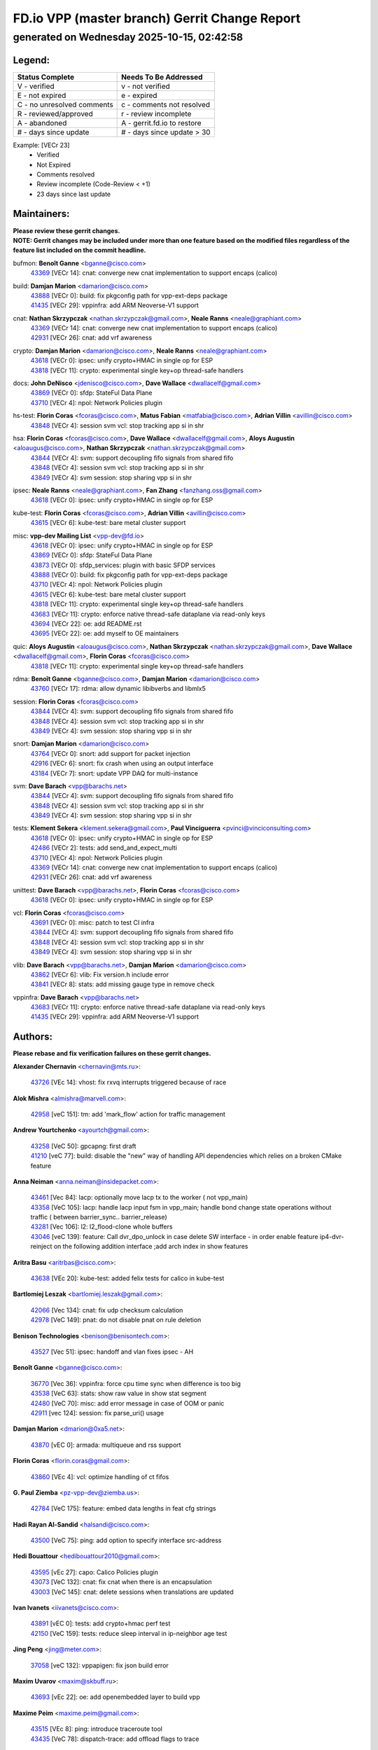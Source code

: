 
==============================================
FD.io VPP (master branch) Gerrit Change Report
==============================================
--------------------------------------------
generated on Wednesday 2025-10-15, 02:42:58
--------------------------------------------


Legend:
-------
========================== ===========================
Status Complete            Needs To Be Addressed
========================== ===========================
V - verified               v - not verified
E - not expired            e - expired
C - no unresolved comments c - comments not resolved
R - reviewed/approved      r - review incomplete
A - abandoned              A - gerrit.fd.io to restore
# - days since update      # - days since update > 30
========================== ===========================

Example: [VECr 23]
    - Verified
    - Not Expired
    - Comments resolved
    - Review incomplete (Code-Review < +1)
    - 23 days since last update


Maintainers:
------------
| **Please review these gerrit changes.**

| **NOTE: Gerrit changes may be included under more than one feature based on the modified files regardless of the feature list included on the commit headline.**

bufmon: **Benoît Ganne** <bganne@cisco.com>
  | `43369 <https:////gerrit.fd.io/r/c/vpp/+/43369>`_ [VECr 14]: cnat: converge new cnat implementation to support encaps (calico)

build: **Damjan Marion** <damarion@cisco.com>
  | `43888 <https:////gerrit.fd.io/r/c/vpp/+/43888>`_ [VECr 0]: build: fix pkgconfig path for vpp-ext-deps package
  | `41435 <https:////gerrit.fd.io/r/c/vpp/+/41435>`_ [VECr 29]: vppinfra: add ARM Neoverse-V1 support

cnat: **Nathan Skrzypczak** <nathan.skrzypczak@gmail.com>, **Neale Ranns** <neale@graphiant.com>
  | `43369 <https:////gerrit.fd.io/r/c/vpp/+/43369>`_ [VECr 14]: cnat: converge new cnat implementation to support encaps (calico)
  | `42931 <https:////gerrit.fd.io/r/c/vpp/+/42931>`_ [VECr 26]: cnat: add vrf awareness

crypto: **Damjan Marion** <damarion@cisco.com>, **Neale Ranns** <neale@graphiant.com>
  | `43618 <https:////gerrit.fd.io/r/c/vpp/+/43618>`_ [VECr 0]: ipsec: unify crypto+HMAC in single op for ESP
  | `43818 <https:////gerrit.fd.io/r/c/vpp/+/43818>`_ [VECr 11]: crypto: experimental single key+op thread-safe handlers

docs: **John DeNisco** <jdenisco@cisco.com>, **Dave Wallace** <dwallacelf@gmail.com>
  | `43869 <https:////gerrit.fd.io/r/c/vpp/+/43869>`_ [VECr 0]: sfdp: StateFul Data Plane
  | `43710 <https:////gerrit.fd.io/r/c/vpp/+/43710>`_ [VECr 4]: npol: Network Policies plugin

hs-test: **Florin Coras** <fcoras@cisco.com>, **Matus Fabian** <matfabia@cisco.com>, **Adrian Villin** <avillin@cisco.com>
  | `43848 <https:////gerrit.fd.io/r/c/vpp/+/43848>`_ [VECr 4]: session svm vcl: stop tracking app si in shr

hsa: **Florin Coras** <fcoras@cisco.com>, **Dave Wallace** <dwallacelf@gmail.com>, **Aloys Augustin** <aloaugus@cisco.com>, **Nathan Skrzypczak** <nathan.skrzypczak@gmail.com>
  | `43844 <https:////gerrit.fd.io/r/c/vpp/+/43844>`_ [VECr 4]: svm: support decoupling fifo signals from shared fifo
  | `43848 <https:////gerrit.fd.io/r/c/vpp/+/43848>`_ [VECr 4]: session svm vcl: stop tracking app si in shr
  | `43849 <https:////gerrit.fd.io/r/c/vpp/+/43849>`_ [VECr 4]: svm session: stop sharing vpp si in shr

ipsec: **Neale Ranns** <neale@graphiant.com>, **Fan Zhang** <fanzhang.oss@gmail.com>
  | `43618 <https:////gerrit.fd.io/r/c/vpp/+/43618>`_ [VECr 0]: ipsec: unify crypto+HMAC in single op for ESP

kube-test: **Florin Coras** <fcoras@cisco.com>, **Adrian Villin** <avillin@cisco.com>
  | `43615 <https:////gerrit.fd.io/r/c/vpp/+/43615>`_ [VECr 6]: kube-test: bare metal cluster support

misc: **vpp-dev Mailing List** <vpp-dev@fd.io>
  | `43618 <https:////gerrit.fd.io/r/c/vpp/+/43618>`_ [VECr 0]: ipsec: unify crypto+HMAC in single op for ESP
  | `43869 <https:////gerrit.fd.io/r/c/vpp/+/43869>`_ [VECr 0]: sfdp: StateFul Data Plane
  | `43873 <https:////gerrit.fd.io/r/c/vpp/+/43873>`_ [VECr 0]: sfdp_services: plugin with basic SFDP services
  | `43888 <https:////gerrit.fd.io/r/c/vpp/+/43888>`_ [VECr 0]: build: fix pkgconfig path for vpp-ext-deps package
  | `43710 <https:////gerrit.fd.io/r/c/vpp/+/43710>`_ [VECr 4]: npol: Network Policies plugin
  | `43615 <https:////gerrit.fd.io/r/c/vpp/+/43615>`_ [VECr 6]: kube-test: bare metal cluster support
  | `43818 <https:////gerrit.fd.io/r/c/vpp/+/43818>`_ [VECr 11]: crypto: experimental single key+op thread-safe handlers
  | `43683 <https:////gerrit.fd.io/r/c/vpp/+/43683>`_ [VECr 11]: crypto: enforce native thread-safe dataplane via read-only keys
  | `43694 <https:////gerrit.fd.io/r/c/vpp/+/43694>`_ [VECr 22]: oe: add README.rst
  | `43695 <https:////gerrit.fd.io/r/c/vpp/+/43695>`_ [VECr 22]: oe: add myself to OE maintainers

quic: **Aloys Augustin** <aloaugus@cisco.com>, **Nathan Skrzypczak** <nathan.skrzypczak@gmail.com>, **Dave Wallace** <dwallacelf@gmail.com>, **Florin Coras** <fcoras@cisco.com>
  | `43818 <https:////gerrit.fd.io/r/c/vpp/+/43818>`_ [VECr 11]: crypto: experimental single key+op thread-safe handlers

rdma: **Benoît Ganne** <bganne@cisco.com>, **Damjan Marion** <damarion@cisco.com>
  | `43760 <https:////gerrit.fd.io/r/c/vpp/+/43760>`_ [VECr 17]: rdma: allow dynamic libibverbs and libmlx5

session: **Florin Coras** <fcoras@cisco.com>
  | `43844 <https:////gerrit.fd.io/r/c/vpp/+/43844>`_ [VECr 4]: svm: support decoupling fifo signals from shared fifo
  | `43848 <https:////gerrit.fd.io/r/c/vpp/+/43848>`_ [VECr 4]: session svm vcl: stop tracking app si in shr
  | `43849 <https:////gerrit.fd.io/r/c/vpp/+/43849>`_ [VECr 4]: svm session: stop sharing vpp si in shr

snort: **Damjan Marion** <damarion@cisco.com>
  | `43764 <https:////gerrit.fd.io/r/c/vpp/+/43764>`_ [VECr 0]: snort: add support for packet injection
  | `42916 <https:////gerrit.fd.io/r/c/vpp/+/42916>`_ [VECr 6]: snort: fix crash when using an output interface
  | `43184 <https:////gerrit.fd.io/r/c/vpp/+/43184>`_ [VECr 7]: snort: update VPP DAQ for multi-instance

svm: **Dave Barach** <vpp@barachs.net>
  | `43844 <https:////gerrit.fd.io/r/c/vpp/+/43844>`_ [VECr 4]: svm: support decoupling fifo signals from shared fifo
  | `43848 <https:////gerrit.fd.io/r/c/vpp/+/43848>`_ [VECr 4]: session svm vcl: stop tracking app si in shr
  | `43849 <https:////gerrit.fd.io/r/c/vpp/+/43849>`_ [VECr 4]: svm session: stop sharing vpp si in shr

tests: **Klement Sekera** <klement.sekera@gmail.com>, **Paul Vinciguerra** <pvinci@vinciconsulting.com>
  | `43618 <https:////gerrit.fd.io/r/c/vpp/+/43618>`_ [VECr 0]: ipsec: unify crypto+HMAC in single op for ESP
  | `42486 <https:////gerrit.fd.io/r/c/vpp/+/42486>`_ [VECr 2]: tests: add send_and_expect_multi
  | `43710 <https:////gerrit.fd.io/r/c/vpp/+/43710>`_ [VECr 4]: npol: Network Policies plugin
  | `43369 <https:////gerrit.fd.io/r/c/vpp/+/43369>`_ [VECr 14]: cnat: converge new cnat implementation to support encaps (calico)
  | `42931 <https:////gerrit.fd.io/r/c/vpp/+/42931>`_ [VECr 26]: cnat: add vrf awareness

unittest: **Dave Barach** <vpp@barachs.net>, **Florin Coras** <fcoras@cisco.com>
  | `43618 <https:////gerrit.fd.io/r/c/vpp/+/43618>`_ [VECr 0]: ipsec: unify crypto+HMAC in single op for ESP

vcl: **Florin Coras** <fcoras@cisco.com>
  | `43691 <https:////gerrit.fd.io/r/c/vpp/+/43691>`_ [VECr 0]: misc: patch to test CI infra
  | `43844 <https:////gerrit.fd.io/r/c/vpp/+/43844>`_ [VECr 4]: svm: support decoupling fifo signals from shared fifo
  | `43848 <https:////gerrit.fd.io/r/c/vpp/+/43848>`_ [VECr 4]: session svm vcl: stop tracking app si in shr
  | `43849 <https:////gerrit.fd.io/r/c/vpp/+/43849>`_ [VECr 4]: svm session: stop sharing vpp si in shr

vlib: **Dave Barach** <vpp@barachs.net>, **Damjan Marion** <damarion@cisco.com>
  | `43862 <https:////gerrit.fd.io/r/c/vpp/+/43862>`_ [VECr 6]: vlib: Fix version.h include error
  | `43841 <https:////gerrit.fd.io/r/c/vpp/+/43841>`_ [VECr 8]: stats: add missing gauge type in remove check

vppinfra: **Dave Barach** <vpp@barachs.net>
  | `43683 <https:////gerrit.fd.io/r/c/vpp/+/43683>`_ [VECr 11]: crypto: enforce native thread-safe dataplane via read-only keys
  | `41435 <https:////gerrit.fd.io/r/c/vpp/+/41435>`_ [VECr 29]: vppinfra: add ARM Neoverse-V1 support

Authors:
--------
**Please rebase and fix verification failures on these gerrit changes.**

**Alexander Chernavin** <chernavin@mts.ru>:

  | `43726 <https:////gerrit.fd.io/r/c/vpp/+/43726>`_ [VEc 14]: vhost: fix rxvq interrupts triggered because of race

**Alok Mishra** <almishra@marvell.com>:

  | `42958 <https:////gerrit.fd.io/r/c/vpp/+/42958>`_ [veC 151]: tm: add 'mark_flow' action for traffic management

**Andrew Yourtchenko** <ayourtch@gmail.com>:

  | `43258 <https:////gerrit.fd.io/r/c/vpp/+/43258>`_ [VeC 50]: gpcapng: first draft
  | `41210 <https:////gerrit.fd.io/r/c/vpp/+/41210>`_ [veC 77]: build: disable the "new" way of handling API dependencies which relies on a broken CMake feature

**Anna Neiman** <anna.neiman@insidepacket.com>:

  | `43461 <https:////gerrit.fd.io/r/c/vpp/+/43461>`_ [Vec 84]: lacp: optionally move lacp tx to the worker ( not vpp_main)
  | `43358 <https:////gerrit.fd.io/r/c/vpp/+/43358>`_ [VeC 105]: lacp: handle lacp input fsm in vpp_main; handle bond change state operations without traffic ( between barrier_sync..  barrier_release)
  | `43281 <https:////gerrit.fd.io/r/c/vpp/+/43281>`_ [Vec 106]: l2: l2_flood-clone whole buffers
  | `43046 <https:////gerrit.fd.io/r/c/vpp/+/43046>`_ [veC 139]: feature: Call dvr_dpo_unlock in case delete SW interface - in order enable feature ip4-dvr-reinject on the following addition interface ;add arch index in show features

**Aritra Basu** <aritrbas@cisco.com>:

  | `43638 <https:////gerrit.fd.io/r/c/vpp/+/43638>`_ [VEc 20]: kube-test: added felix tests for calico in kube-test

**Bartlomiej Leszak** <bartlomiej.leszak@gmail.com>:

  | `42066 <https:////gerrit.fd.io/r/c/vpp/+/42066>`_ [Vec 134]: cnat: fix udp checksum calculation
  | `42978 <https:////gerrit.fd.io/r/c/vpp/+/42978>`_ [VeC 149]: pnat: do not disable pnat on rule deletion

**Benison Technologies** <benison@benisontech.com>:

  | `43527 <https:////gerrit.fd.io/r/c/vpp/+/43527>`_ [Vec 51]: ipsec: handoff and vlan fixes ipsec - AH

**Benoît Ganne** <bganne@cisco.com>:

  | `36770 <https:////gerrit.fd.io/r/c/vpp/+/36770>`_ [Vec 36]: vppinfra: force cpu time sync when difference is too big
  | `43538 <https:////gerrit.fd.io/r/c/vpp/+/43538>`_ [VeC 63]: stats: show raw value in show stat segment
  | `42480 <https:////gerrit.fd.io/r/c/vpp/+/42480>`_ [VeC 70]: misc: add error message in case of OOM or panic
  | `42911 <https:////gerrit.fd.io/r/c/vpp/+/42911>`_ [vec 124]: session: fix parse_uri() usage

**Damjan Marion** <dmarion@0xa5.net>:

  | `43870 <https:////gerrit.fd.io/r/c/vpp/+/43870>`_ [vEC 0]: armada: multiqueue and rss support

**Florin Coras** <florin.coras@gmail.com>:

  | `43860 <https:////gerrit.fd.io/r/c/vpp/+/43860>`_ [VEc 4]: vcl: optimize handling of ct fifos

**G. Paul Ziemba** <pz-vpp-dev@ziemba.us>:

  | `42784 <https:////gerrit.fd.io/r/c/vpp/+/42784>`_ [VeC 175]: feature: embed data lengths in feat cfg strings

**Hadi Rayan Al-Sandid** <halsandi@cisco.com>:

  | `43500 <https:////gerrit.fd.io/r/c/vpp/+/43500>`_ [VeC 75]: ping: add option to specify interface src-address

**Hedi Bouattour** <hedibouattour2010@gmail.com>:

  | `43595 <https:////gerrit.fd.io/r/c/vpp/+/43595>`_ [vEc 27]: capo: Calico Policies plugin
  | `43073 <https:////gerrit.fd.io/r/c/vpp/+/43073>`_ [VeC 132]: cnat: fix cnat when there is an encapsulation
  | `43003 <https:////gerrit.fd.io/r/c/vpp/+/43003>`_ [VeC 145]: cnat: delete sessions when translations are updated

**Ivan Ivanets** <iivanets@cisco.com>:

  | `43891 <https:////gerrit.fd.io/r/c/vpp/+/43891>`_ [vEC 0]: tests: add crypto+hmac perf test
  | `42150 <https:////gerrit.fd.io/r/c/vpp/+/42150>`_ [VeC 159]: tests: reduce sleep interval in ip-neighbor age test

**Jing Peng** <jing@meter.com>:

  | `37058 <https:////gerrit.fd.io/r/c/vpp/+/37058>`_ [veC 132]: vppapigen: fix json build error

**Maxim Uvarov** <maxim@skbuff.ru>:

  | `43693 <https:////gerrit.fd.io/r/c/vpp/+/43693>`_ [vEc 22]: oe: add openembedded layer to build vpp

**Maxime Peim** <maxime.peim@gmail.com>:

  | `43515 <https:////gerrit.fd.io/r/c/vpp/+/43515>`_ [VEc 8]: ping: introduce traceroute tool
  | `43435 <https:////gerrit.fd.io/r/c/vpp/+/43435>`_ [VeC 78]: dispatch-trace: add offload flags to trace

**Mohammed HAWARI** <momohawari@gmail.com>:

  | `43874 <https:////gerrit.fd.io/r/c/vpp/+/43874>`_ [VEc 0]: unittest: add sfdp testing and unity framework
  | `42343 <https:////gerrit.fd.io/r/c/vpp/+/42343>`_ [VeC 33]: vcl: LDP default to regular option

**Mohsin Kazmi** <sykazmi@cisco.com>:

  | `42886 <https:////gerrit.fd.io/r/c/vpp/+/42886>`_ [VeC 116]: ipip: fix support for ipip6o6 from linux tunnel

**Moinak Bhattacharyya** <moinakb001@gmail.com>:

  | `43610 <https:////gerrit.fd.io/r/c/vpp/+/43610>`_ [VEc 8]: af_xdp: allow usage of dynamic libbpf and libxdp
  | `43606 <https:////gerrit.fd.io/r/c/vpp/+/43606>`_ [VEc 8]: af_xdp: introduce flag to allow SKB mode
  | `43611 <https:////gerrit.fd.io/r/c/vpp/+/43611>`_ [VEc 15]: build: use /usr/bin/env bash in checkstyle shebang instead of /bin/bash

**Naveen Joy** <najoy@cisco.com>:

  | `42376 <https:////gerrit.fd.io/r/c/vpp/+/42376>`_ [VeC 83]: misc: patch to test CI infra changes
  | `42966 <https:////gerrit.fd.io/r/c/vpp/+/42966>`_ [VeC 147]: tests: ipip checksum offload interface tests for IPv4 tunnels

**Rock Go** <guozhenqiangg@qq.com>:

  | `43359 <https:////gerrit.fd.io/r/c/vpp/+/43359>`_ [VeC 98]: nat: fix two problems in hairpin NAT scenario 1. Add source port information to nat44-ed o2i flow's rewrite. 2. Rewrite tx_fib_index when hairpin traffic crosses VRFs.

**Sanjyot Vaidya** <sanjyot.vaidya@arm.com>:

  | `42983 <https:////gerrit.fd.io/r/c/vpp/+/42983>`_ [vec 146]: acl: added hit count logic in VPP for debugging

**Venkata Ravichandra Mynidi** <vmynidi@marvell.com>:

  | `40775 <https:////gerrit.fd.io/r/c/vpp/+/40775>`_ [VeC 153]: tm: add tm framework for hw traffic management

**Vladimir Smirnov** <civil.over@gmail.com>:

  | `42090 <https:////gerrit.fd.io/r/c/vpp/+/42090>`_ [Vec 46]: build: Add VPP_MAX_WORKERS configure option

**Vladislav Grishenko** <themiron@mail.ru>:

  | `43180 <https:////gerrit.fd.io/r/c/vpp/+/43180>`_ [VeC 119]: fib: avoid loadbalance dpo node path polarisation
  | `43181 <https:////gerrit.fd.io/r/c/vpp/+/43181>`_ [VeC 121]: fib: set the value of the sw_if_index for NULL route
  | `40436 <https:////gerrit.fd.io/r/c/vpp/+/40436>`_ [VeC 121]: ip: mark IP_TABLE_DUMP and IP_ROUTE_DUMP as mp-safe
  | `40630 <https:////gerrit.fd.io/r/c/vpp/+/40630>`_ [VeC 139]: vlib: mark cli quit command as mp_safe
  | `41660 <https:////gerrit.fd.io/r/c/vpp/+/41660>`_ [Vec 170]: nat: add nat44-ed ipfix dst address and port logging

**Vratko Polak** <vrpolak@cisco.com>:

  | `43707 <https:////gerrit.fd.io/r/c/vpp/+/43707>`_ [VEc 5]: crypto: call _mm256_zeroupper to fix SHA256 perf
  | `38797 <https:////gerrit.fd.io/r/c/vpp/+/38797>`_ [VeC 34]: ip: make running_fragment_id thread safe

**Xiangqing Cheng** <chengxq@chinatelecom.cn>:

  | `42849 <https:////gerrit.fd.io/r/c/vpp/+/42849>`_ [VeC 168]: ip-neighbor: ARP/NA per-interface counter improvements

**bsoares.it@gmail.com** <bsoares.it@gmail.com>:

  | `42944 <https:////gerrit.fd.io/r/c/vpp/+/42944>`_ [Vec 152]: vhost: add full_tx_queue_placement option for vhost-user interfaces

**chenxk** <case2111@163.com>:

  | `43481 <https:////gerrit.fd.io/r/c/vpp/+/43481>`_ [VeC 80]: dispatch-trace: fix crash issues caused by buffer-trace

**echo** <614699596@qq.com>:

  | `43520 <https:////gerrit.fd.io/r/c/vpp/+/43520>`_ [VeC 70]: bonding: capture rx packets before ethernet-input node.

**lei feng** <1579628578@qq.com>:

  | `42064 <https:////gerrit.fd.io/r/c/vpp/+/42064>`_ [Vec 148]: docs: Python apis examples

**mjbenz** <michael.benz@windriver.com>:

  | `42969 <https:////gerrit.fd.io/r/c/vpp/+/42969>`_ [veC 152]: Makefile: Added support for the Wind River eLxr distribution

**yu lintao** <oopsadm@gmail.com>:

  | `43357 <https:////gerrit.fd.io/r/c/vpp/+/43357>`_ [VeC 100]: ethernet: fix mac mismatch in promisc mode

Legend:
-------
========================== ===========================
Status Complete            Needs To Be Addressed
========================== ===========================
V - verified               v - not verified
E - not expired            e - expired
C - no unresolved comments c - comments not resolved
R - reviewed/approved      r - review incomplete
A - abandoned              A - gerrit.fd.io to restore
# - days since update      # - days since update > 30
========================== ===========================

Example: [VECr 23]
    - Verified
    - Not Expired
    - Comments resolved
    - Review incomplete (Code-Review < +1)
    - 23 days since last update


Statistics:
-----------
================ ===
Patches assigned
================ ===
authors          55
maintainers      24
committers       0
abandoned        0
================ ===

